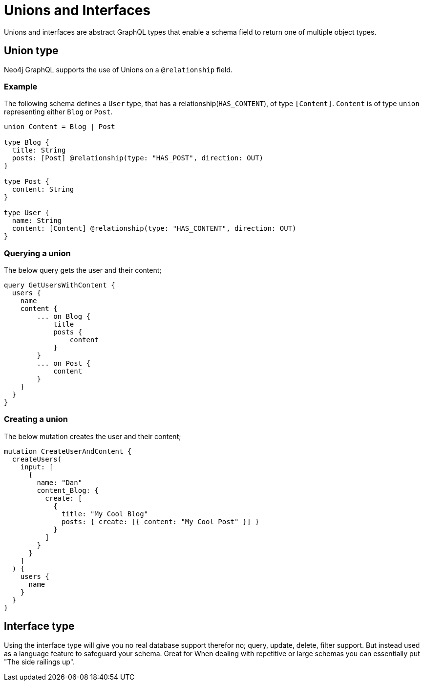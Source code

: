 [[type-definitions-unions-and-interfaces]]
= Unions and Interfaces

Unions and interfaces are abstract GraphQL types that enable a schema field to return one of multiple object types.

== Union type
Neo4j GraphQL supports the use of Unions on a `@relationship` field.

=== Example
The following schema defines a `User` type, that has a relationship(`HAS_CONTENT`), of type `[Content]`. `Content` is of type `union` representing either `Blog` or `Post`. 

[source, graphql]
----
union Content = Blog | Post

type Blog {
  title: String
  posts: [Post] @relationship(type: "HAS_POST", direction: OUT)
}

type Post {
  content: String
}

type User {
  name: String
  content: [Content] @relationship(type: "HAS_CONTENT", direction: OUT)
}
----


=== Querying a union
The below query gets the user and their content; 

[source, graphql]
----
query GetUsersWithContent {
  users {
    name
    content {
        ... on Blog {
            title
            posts {
                content
            }
        }
        ... on Post {
            content
        }
    }
  }
}
----

=== Creating a union
The below mutation creates the user and their content; 

[source, graphql]
----
mutation CreateUserAndContent {
  createUsers(
    input: [
      {
        name: "Dan"
        content_Blog: {
          create: [
            {
              title: "My Cool Blog"
              posts: { create: [{ content: "My Cool Post" }] }
            }
          ]
        }
      }
    ]
  ) {
    users {
      name
    }
  }
}

----


== Interface type

Using the interface type will give you no real database support therefor no; query, update, delete, filter support. But instead used as a language feature to safeguard your schema. Great for When dealing with repetitive or large schemas you can essentially put "The side railings up".
